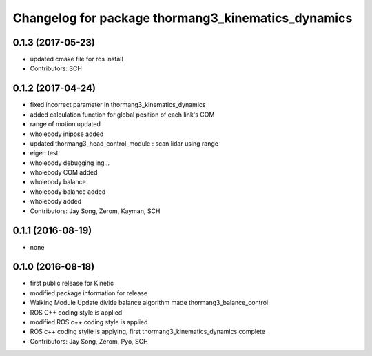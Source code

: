 ^^^^^^^^^^^^^^^^^^^^^^^^^^^^^^^^^^^^^^^^^^^^^^^^^^^
Changelog for package thormang3_kinematics_dynamics
^^^^^^^^^^^^^^^^^^^^^^^^^^^^^^^^^^^^^^^^^^^^^^^^^^^

0.1.3 (2017-05-23)
-----------
* updated cmake file for ros install
* Contributors: SCH

0.1.2 (2017-04-24)
-----------
* fixed incorrect parameter in thormang3_kinematics_dynamics
* added calculation function for global position of each link's COM
* range of motion updated
* wholebody inipose added
* updated thormang3_head_control_module : scan lidar using range
* eigen test
* wholebody debugging ing...
* wholebody COM added
* wholebody balance
* wholebody balance added
* wholebody added
* Contributors: Jay Song, Zerom, Kayman, SCH

0.1.1 (2016-08-19)
-----------
* none

0.1.0 (2016-08-18)
-----------
* first public release for Kinetic
* modified package information for release
* Walking Module Update
  divide balance algorithm
  made thormang3_balance_control
* ROS C++ coding style is applied
* modified ROS c++ coding style is applied
* ROS c++ coding stylie is applying, first thormang3_kinematics_dynamics complete
* Contributors: Jay Song, Zerom, Pyo, SCH
